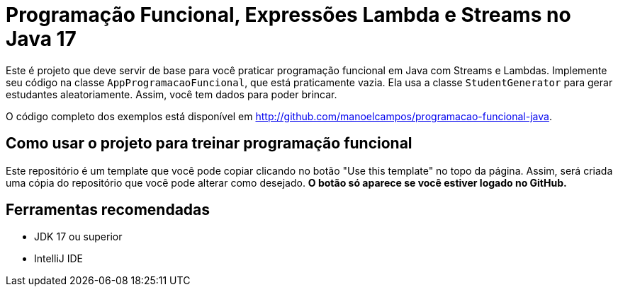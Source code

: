= Programação Funcional, Expressões Lambda e Streams no Java 17

Este é projeto que deve servir de base para você praticar programação funcional em Java com Streams e Lambdas.
Implemente seu código na classe `AppProgramacaoFuncional`, que está praticamente vazia. Ela usa a classe `StudentGenerator`
para gerar estudantes aleatoriamente. Assim, você tem dados para poder brincar.

O código completo dos exemplos está disponível em http://github.com/manoelcampos/programacao-funcional-java.

## Como usar o projeto para treinar programação funcional

Este repositório é um template que você pode copiar clicando no botão "Use this template" no topo da página.
Assim, será criada uma cópia do repositório que você pode alterar como desejado.
**O botão só aparece se você estiver logado no GitHub.**

## Ferramentas recomendadas

- JDK 17 ou superior
- IntelliJ IDE
